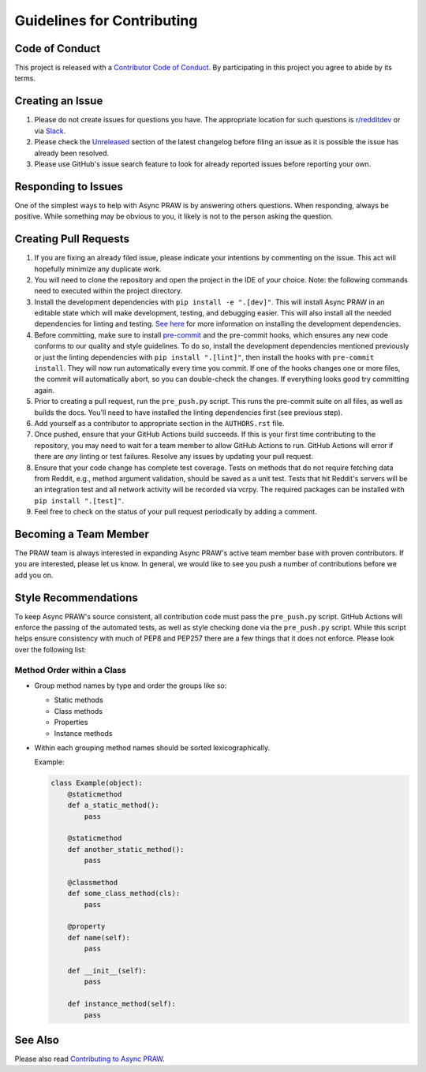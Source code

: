 Guidelines for Contributing
===========================

Code of Conduct
---------------

This project is released with a `Contributor Code of Conduct`_. By participating in this
project you agree to abide by its terms.

Creating an Issue
-----------------

1. Please do not create issues for questions you have. The appropriate location for such
   questions is `r/redditdev`_ or via Slack_.
2. Please check the Unreleased_ section of the latest changelog before filing an issue
   as it is possible the issue has already been resolved.
3. Please use GitHub's issue search feature to look for already reported issues before
   reporting your own.

Responding to Issues
--------------------

One of the simplest ways to help with Async PRAW is by answering others questions. When
responding, always be positive. While something may be obvious to you, it likely is not
to the person asking the question.

Creating Pull Requests
----------------------

1. If you are fixing an already filed issue, please indicate your intentions by
   commenting on the issue. This act will hopefully minimize any duplicate work.
2. You will need to clone the repository and open the project in the IDE of your choice.
   Note: the following commands need to executed within the project directory.
3. Install the development dependencies with ``pip install -e ".[dev]"``. This will
   install Async PRAW in an editable state which will make development, testing, and
   debugging easier. This will also install all the needed dependencies for linting and
   testing. `See here`_ for more information on installing the development dependencies.
4. Before committing, make sure to install pre-commit_ and the pre-commit hooks, which
   ensures any new code conforms to our quality and style guidelines. To do so, install
   the development dependencies mentioned previously or just the linting dependencies
   with ``pip install ".[lint]"``, then install the hooks with ``pre-commit install``.
   They will now run automatically every time you commit. If one of the hooks changes
   one or more files, the commit will automatically abort, so you can double-check the
   changes. If everything looks good try committing again.
5. Prior to creating a pull request, run the ``pre_push.py`` script. This runs the
   pre-commit suite on all files, as well as builds the docs. You'll need to have
   installed the linting dependencies first (see previous step).
6. Add yourself as a contributor to appropriate section in the ``AUTHORS.rst`` file.
7. Once pushed, ensure that your GitHub Actions build succeeds. If this is your first
   time contributing to the repository, you may need to wait for a team member to allow
   GitHub Actions to run. GitHub Actions will error if there are *any* linting or test
   failures. Resolve any issues by updating your pull request.
8. Ensure that your code change has complete test coverage. Tests on methods that do not
   require fetching data from Reddit, e.g., method argument validation, should be saved
   as a unit test. Tests that hit Reddit's servers will be an integration test and all
   network activity will be recorded via vcrpy. The required packages can be installed
   with ``pip install ".[test]"``.
9. Feel free to check on the status of your pull request periodically by adding a
   comment.

Becoming a Team Member
----------------------

The PRAW team is always interested in expanding Async PRAW's active team member base
with proven contributors. If you are interested, please let us know. In general, we
would like to see you push a number of contributions before we add you on.

Style Recommendations
---------------------

To keep Async PRAW's source consistent, all contribution code must pass the
``pre_push.py`` script. GitHub Actions will enforce the passing of the automated tests,
as well as style checking done via the ``pre_push.py`` script. While this script helps
ensure consistency with much of PEP8 and PEP257 there are a few things that it does not
enforce. Please look over the following list:

Method Order within a Class
~~~~~~~~~~~~~~~~~~~~~~~~~~~

- Group method names by type and order the groups like so:

  - Static methods
  - Class methods
  - Properties
  - Instance methods

- Within each grouping method names should be sorted lexicographically.

  Example:

  .. code-block:: python

      class Example(object):
          @staticmethod
          def a_static_method():
              pass

          @staticmethod
          def another_static_method():
              pass

          @classmethod
          def some_class_method(cls):
              pass

          @property
          def name(self):
              pass

          def __init__(self):
              pass

          def instance_method(self):
              pass

See Also
--------

Please also read `Contributing to Async PRAW`_.

.. _contributing to async praw: https://asyncpraw.readthedocs.io/en/latest/package_info/contributing.html

.. _contributor code of conduct: https://github.com/praw-dev/.github/blob/main/CODE_OF_CONDUCT.md

.. _pre-commit: https://pre-commit.com

.. _r/redditdev: https://redditdev.reddit.com

.. _see here: https://asyncpraw.readthedocs.io/en/latest/package_info/contributing.html#install-development-dependencies

.. _slack: https://join.slack.com/t/praw/shared_invite/enQtOTUwMDcxOTQ0NzY5LWVkMGQ3ZDk5YmQ5MDEwYTZmMmJkMTJkNjBkNTY3OTU0Y2E2NGRlY2ZhZTAzMWZmMWRiMTMwYjdjODkxOGYyZjY

.. _unreleased: https://github.com/praw-dev/asyncpraw/blob/main/CHANGES.rst#unreleased
